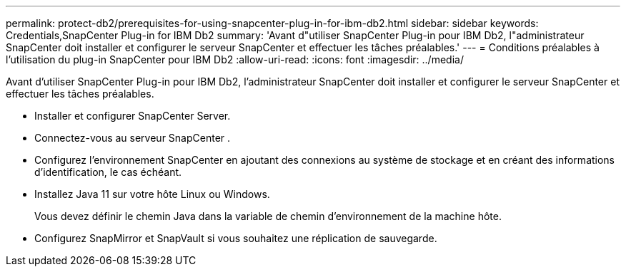 ---
permalink: protect-db2/prerequisites-for-using-snapcenter-plug-in-for-ibm-db2.html 
sidebar: sidebar 
keywords: Credentials,SnapCenter Plug-in for IBM Db2 
summary: 'Avant d"utiliser SnapCenter Plug-in pour IBM Db2, l"administrateur SnapCenter doit installer et configurer le serveur SnapCenter et effectuer les tâches préalables.' 
---
= Conditions préalables à l'utilisation du plug-in SnapCenter pour IBM Db2
:allow-uri-read: 
:icons: font
:imagesdir: ../media/


[role="lead"]
Avant d'utiliser SnapCenter Plug-in pour IBM Db2, l'administrateur SnapCenter doit installer et configurer le serveur SnapCenter et effectuer les tâches préalables.

* Installer et configurer SnapCenter Server.
* Connectez-vous au serveur SnapCenter .
* Configurez l’environnement SnapCenter en ajoutant des connexions au système de stockage et en créant des informations d’identification, le cas échéant.
* Installez Java 11 sur votre hôte Linux ou Windows.
+
Vous devez définir le chemin Java dans la variable de chemin d’environnement de la machine hôte.

* Configurez SnapMirror et SnapVault si vous souhaitez une réplication de sauvegarde.

